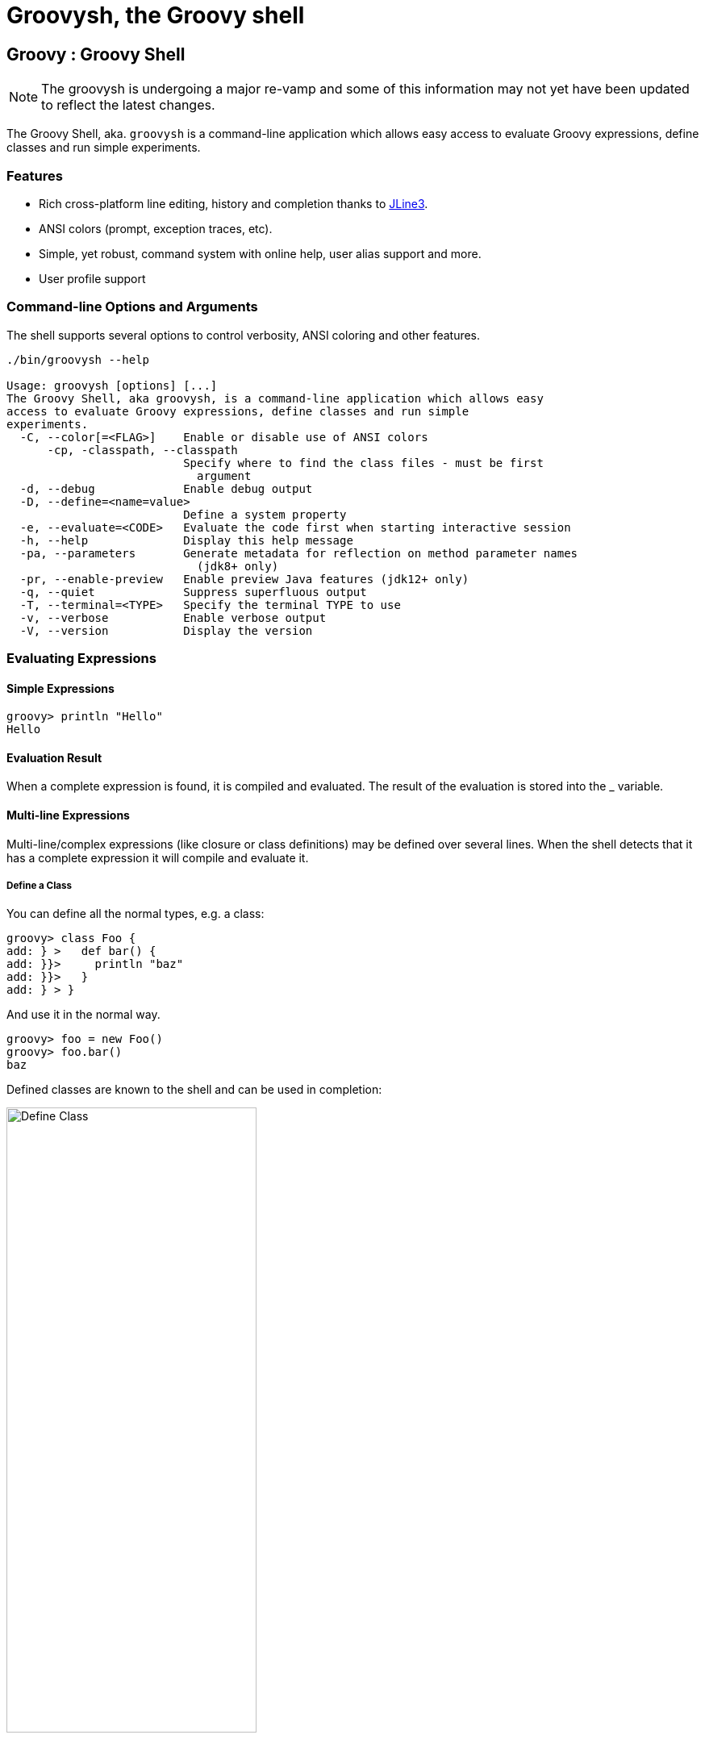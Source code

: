 //////////////////////////////////////////

  Licensed to the Apache Software Foundation (ASF) under one
  or more contributor license agreements.  See the NOTICE file
  distributed with this work for additional information
  regarding copyright ownership.  The ASF licenses this file
  to you under the Apache License, Version 2.0 (the
  "License"); you may not use this file except in compliance
  with the License.  You may obtain a copy of the License at

    http://www.apache.org/licenses/LICENSE-2.0

  Unless required by applicable law or agreed to in writing,
  software distributed under the License is distributed on an
  "AS IS" BASIS, WITHOUT WARRANTIES OR CONDITIONS OF ANY
  KIND, either express or implied.  See the License for the
  specific language governing permissions and limitations
  under the License.

//////////////////////////////////////////

= Groovysh, the Groovy shell

== Groovy : Groovy Shell

NOTE: The groovysh is undergoing a major re-vamp and some of this information may not yet have been updated to reflect the latest changes.

The Groovy Shell, aka. `groovysh` is a command-line application which
allows easy access to evaluate Groovy expressions, define classes and
run simple experiments.

[[GroovyShell-Features]]
=== Features

* Rich cross-platform line editing, history and completion thanks
to https://github.com/jline/jline3[JLine3].
* ANSI colors (prompt, exception traces, etc).
* Simple, yet robust, command system with online help, user alias
support and more.
* User profile support

[[GroovyShell-Command-lineOptionsandArguments]]
=== Command-line Options and Arguments

The shell supports several options to control verbosity, ANSI coloring
and other features.

[source,shell]
-----------------------------------------------------------------
./bin/groovysh --help

Usage: groovysh [options] [...]
The Groovy Shell, aka groovysh, is a command-line application which allows easy
access to evaluate Groovy expressions, define classes and run simple
experiments.
  -C, --color[=<FLAG>]    Enable or disable use of ANSI colors
      -cp, -classpath, --classpath
                          Specify where to find the class files - must be first
                            argument
  -d, --debug             Enable debug output
  -D, --define=<name=value>
                          Define a system property
  -e, --evaluate=<CODE>   Evaluate the code first when starting interactive session
  -h, --help              Display this help message
  -pa, --parameters       Generate metadata for reflection on method parameter names
                            (jdk8+ only)
  -pr, --enable-preview   Enable preview Java features (jdk12+ only)
  -q, --quiet             Suppress superfluous output
  -T, --terminal=<TYPE>   Specify the terminal TYPE to use
  -v, --verbose           Enable verbose output
  -V, --version           Display the version
-----------------------------------------------------------------

[[GroovyShell-EvaluatingExpressions]]
=== Evaluating Expressions

[[GroovyShell-SimpleExpressions]]
==== Simple Expressions

[source,jshell]
---------------
groovy> println "Hello"
Hello
---------------

[[GroovyShell-EvaluationResult]]
==== Evaluation Result

When a complete expression is found, it is compiled and evaluated. The
result of the evaluation is stored into the _ variable.

[[GroovyShell-Multi-lineExpressions]]
==== Multi-line Expressions

Multi-line/complex expressions (like closure or class definitions) may
be defined over several lines. When the shell detects that it has a
complete expression it will compile and evaluate it.

[[GroovyShell-DefineaClass]]
===== Define a Class

You can define all the normal types, e.g. a class:

[source,jshell]
---------------------
groovy> class Foo {
add: } >   def bar() {
add: }}>     println "baz"
add: }}>   }
add: } > }
---------------------

And use it in the normal way.

[source,jshell]
---------------
groovy> foo = new Foo()
groovy> foo.bar()
baz
---------------

Defined classes are known to the shell and can be used in completion:

image:assets/img/repl_typedef.png[Define Class, width=60%]

[[GroovyShell-VariablesandMethods]]

[[GroovyShell-Variables]]
==== Variables

Shell variables are *all* untyped (i.e. no `def` or other type information).

This *will* set a shell variable:

[source,groovy]
-----------
foo = "bar"
-----------

But, this will evaluate a local variable and will *not* be saved to the shell’s environment:

[source,groovy]
---------------
def foo = "bar"
---------------

This behavior can be changed by activating <<GroovyShell-InterpreterMode,interpreter mode>>.

[[GroovyShell-Methods]]
==== Methods

Methods can be defined in the shell, and will be saved for later use.

Defining a function is easy:

[source,jshell]
----------------------------------
groovy> def hello(name) {
add: }>   println("Hello $name")
add: }> }
----------------------------------

And then using it is as one might expect:

[source,jshell]
--------------
groovy> hello "Jason"
Hello Jason
--------------

Internally the shell creates a closure to encapsulate the function and
then binds the closure to a variable. So variables and functions share
the same namespace.

[[GroovyShell-Commands]]
=== Commands

The shell has a number of different commands, which provide rich access
to the shell’s environment.

Commands all have a _name_ and a _shortcut_ (which is something like
`\h`). Commands may also have some predefined system _aliases_. Users
may also create their own aliases.

[[GroovyShell-RecognizedCommands]]
==== Recognized Commands

[[GroovyShell-help]]
===== `/help`

Display the list of commands (and aliases) or the help text for specific command.

[[GroovyShell-TheCommandList]]
The Command List

----------------------------------------------------------------------------------
groovy> /help
    /!           execute shell command
    /alias       create command alias
    /classloader display/manage Groovy classLoader data
    /clear       clear terminal
    /colors      view 256-color table and ANSI-styles
    /console     launch Groovy console
    /del         delete console variables, methods, classes and imports
    /doc         open document on browser
    /echo        echos a value
    /grab        add maven repository dependencies to classpath
    /highlighter manage nanorc theme system
    /history     list history of commands
    /imports     show/delete import statements
    /inspect     display/browse object info on terminal/object browser
    /keymap      manipulate keymaps
    /less        file pager
    /load        load a file into the buffer
    /methods     show/delete methods
    /nano        edit files
    /pipe        create/delete pipe operator
    /prnt        print object
    /reset       clear the buffer
    /save        save the buffer to a file
    /setopt      set options
    /setvar      set lineReader variable value
    /show        list console variables
    /ttop        display and update sorted information about threads
    /types       show/delete types
    /unalias     remove command alias
    /unsetopt    unset options
    /vars        show/delete variable declarations
    /widget      manipulate widgets
    /exit         exit from app/script
    /help         command help
    /slurp        slurp file or string variable context to object
----------------------------------------------------------------------------------

[[GroovyShell-HelpforaCommand]]
Help for a Command

While in the interactive shell, you can ask for help for any command to
get more details about its syntax or function. You can use `/help <command>`
or `<command> --help`. Here is an example of
what happens when you ask for help for the `/help` command:

------------------------------------------------------------
groovy> /help /help
help -  command help
Usage: help [TOPIC...]
  -? --help                      Displays command help
     --groups                    Commands are grouped by registries
  -i --info                      List commands with a short command info
------------------------------------------------------------

[[GroovyShell-exit]]
===== `/exit`

Exit the shell.

This is the *only* way to exit the shell. Well, you can still `CTRL-Z` on unix platforms,
but things like `CTRL_C` are trapped. (See JLine3 documentation for more details.)

[[GroovyShell-echo]]
===== `/echo`

The `/echo` command outputs its arguments to the console. Arguments are output verbatim,
but variable expansion is also supported.

image:assets/img/repl_echo.png[Echo, width=60%]

See also the `/prnt` command, which is similar but may perform additional formatting
on the output(s).

[[GroovyShell-import]]
===== `import`

Add a custom import which will be included for all shell evaluations.

[source,jshell]
--------------
groovy> import java.util.concurrent.BlockingDeque
--------------

This command can be given at any time to add new imports.

Completion is available and prompts a level at a time using the package structure of all known classes.

[source,jshell]
--------------
groovy> import java.util.concurrent.<TAB>
others
atomic                        locks
Classes
AbstractExecutorService       ConcurrentSkipListMap         ForkJoinPool
ArrayBlockingQueue            ConcurrentSkipListSet         ForkJoinTask
...
--------------

Once an import statement has been executed, relevant classes will become available for completion:

image:assets/img/repl_import.png[Import, width=80%]

[[GroovyShell-imports]]
===== `/imports`

You can use this to list and delete existing imports.

[source,jshell]
--------------
groovy> /imports
import java.util.concurrent.BlockingQueue
--------------

[[GroovyShell-grab]]
===== `/grab`

Grab a dependency (Maven, Ivy, etc.) from Internet sources or cache,
and add it to the Groovy Shell environment.

[source,jshell]
----
groovy> /grab org.apache.commons:commons-collections4:4.5.0
groovy> import org.apache.commons.collections4.bidimap.TreeBidiMap
groovy> TreeBidiMap t = [apple: 'red']
{apple=red}
groovy> t.inverseBidiMap()
{red=apple}
----

Completion is available. Currently, completion options are populated
by known artifacts in the local Maven (~/.m2) and Grape (~/.groovy/grapes) repositories. In the future, completion from a remote repositories may be supported.

[source,jshell]
----
groovy> /grab org.apache.commons:commons-<TAB>
org.apache.commons:commons-collections4:     org.apache.commons:commons-exec:
org.apache.commons:commons-compress:         org.apache.commons:commons-imaging:
org.apache.commons:commons-configuration2:   org.apache.commons:commons-lang3:
org.apache.commons:commons-crypto:           org.apache.commons:commons-math3:
org.apache.commons:commons-csv:              org.apache.commons:commons-parent:
org.apache.commons:commons-dbcp2:            org.apache.commons:commons-pool2:
org.apache.commons:commons-digester3:        org.apache.commons:commons-text:
org.apache.commons:commons-email:
----

This command can be given at any time to add new dependencies.

[[GroovyShell-less]]
===== `/less`

Display the contents of a file (usually a page at a time).
Formatting of common file types is supported.

image:assets/img/repl_less.png[Usage of the /less command, width=85%]

[[GroovyShell-clear]]
===== `/clear`

Clears the screen.

[[GroovyShell-reset]]
===== `/reset`

Clears the current buffer and shared variables.

[[GroovyShell-show]]
===== `/show`

Show the shared variables (the binding).

[[GroovyShell-prnt]]
===== `/prnt`

The `/prnt` command outputs its argument to the console. Both variable expansion
and formatting are supported.

image:assets/img/repl_prnt.png[usage of the /prnt command, width=60%]

See also the `/echo` command, which is similar but takes multiple arguments.
It also supports variable expansion but doesn't support formatting.

[[GroovyShell-inspect]]
===== `/inspect`

Opens the GUI object browser to inspect a variable or the result of the
last evaluation.

[[GroovyShell-del]]
===== `/del`

Deletes objects from the shell.

[[GroovyShell-nano]]
===== `/nano`

Edit the current buffer in an external editor.

Currently only works on UNIX systems which have the `EDITOR` environment
variable set, or have configured the `editor` preference.

[[GroovyShell-load]]
===== `/load`

Load one or more files (or urls) into the buffer.

[[GroovyShell-save]]
===== `/save`

Saves the buffer’s contents to a file.

[[GroovyShell-history]]
===== `history`

Display, manage and recall edit-line history.

[[GroovyShell-historyshow]]
`history show`

[[GroovyShell-historyrecall]]
`history recall`

[[GroovyShell-historyflush]]
`history flush`

[[GroovyShell-historyclear]]
`history clear`

[[GroovyShell-alias]]
===== `alias`

Create an alias.

[[GroovyShell-doc]]
===== `doc`

Opens a browser with documentation for the provided class.

For example, we can get both the Javadoc and GDK enhancements doc for `java.util.List` (shown running on JDK17):

[subs=attributes]
----
groovy:000> :doc java.util.List
https://docs.oracle.com/en/java/javase/17/docs/api/java.base/java/util/List.html
https://docs.groovy-lang.org/{groovy-full-version}/html/groovy-jdk/java/util/List.html
----

This will print the documentation URLs found and open two windows (or tabs, depending on your browser):

* one for the JDK documentation
* one for the GDK documentation

By default, for Java classes, the `java.base` module is assumed. You can specify an optional module
for other cases (shown running on JDK17):

----
groovy:000> :doc java.scripting javax.script.ScriptContext
https://docs.oracle.com/en/java/javase/17/docs/api/java.scripting/javax/script/ScriptContext.html
----

For backwards compatibility, if no module is specified when searching for Java classes, and no class is found in the `java.base` module, an additional attempt is made to find documentation for the class in the JDK8 (pre-module) Javadoc:

----
groovy:000> :doc javax.script.ScriptContext
https://docs.oracle.com/javase/8/docs/api/javax/script/ScriptContext.html
----

To get the Groovydoc for `groovy.ant.AntBuilder` and `groovy.xml.XmlSlurper`:

[subs=attributes]
----
groovy:000> :doc groovy.ant.AntBuilder
https://docs.groovy-lang.org/{groovy-full-version}/html/gapi/groovy/ant/AntBuilder.html
groovy:000> :doc groovy.xml.XmlSlurper
https://docs.groovy-lang.org/{groovy-full-version}/html/gapi/groovy/xml/XmlSlurper.html
----

To get both the Groovydoc and GDK enhancements doc for `groovy.lang.Closure` and `groovy.sql.GroovyResultSet`:

[subs=attributes]
----
groovy:000> :doc groovy.lang.Closure
https://docs.groovy-lang.org/{groovy-full-version}/html/gapi/groovy/lang/Closure.html
https://docs.groovy-lang.org/{groovy-full-version}/html/groovy-jdk/groovy/lang/Closure.html
groovy:000> :doc groovy.sql.GroovyResultSet
https://docs.groovy-lang.org/{groovy-full-version}/html/gapi/groovy/sql/GroovyResultSet.html
https://docs.groovy-lang.org/{groovy-full-version}/html/groovy-jdk/groovy/sql/GroovyResultSet.html
----

Documentation is also available for the GDK enhancements to primitive arrays and arrays of arrays:

[subs=attributes]
----
groovy:000> :doc int[]
https://docs.groovy-lang.org/{groovy-full-version}/html/groovy-jdk/primitives-and-primitive-arrays/int%5B%5D.html
groovy:000> :doc double[][]
https://docs.groovy-lang.org/{groovy-full-version}/html/groovy-jdk/primitives-and-primitive-arrays/double%5B%5D%5B%5D.html
----

NOTE: In contexts where opening a browser may not be desirable, e.g. on a CI server,
this command can be disabled by setting the `groovysh.disableDocCommand` system property to `true`.

[[GroovyShell-set]]
===== `set`

Set or list preferences.

[[GroovyShell-Preferences]]
=== Preferences

Some aspects of `groovysh` behaviors can be customized by setting
preferences. Preferences are set using the `set` command or the `:=`
shortcut.

[[GroovyShell-RecognizedPreferences]]
==== Recognized Preferences

[[GroovyShell-InterpreterMode]]
===== `interpreterMode`

Allows the use of typed variables (i.e. `def` or other type information):

----
groovy:000> def x = 3
===> 3
groovy:000> x
===> 3
----

It's especially useful for copy&pasting code from tutorials etc. into the running session.

[[GroovyShell-verbosity]]
===== `verbosity`

Set the shell’s verbosity level. Expected to be one of:

* `DEBUG`
* `VERBOSE`
* `INFO`
* `QUIET`

Default is `INFO`.

If this preference is set to an invalid value, then the previous setting
will be used, or if there is none, then the preference is removed and
the default is used.

===== `colors`

Set the shell’s use of colors.

Default is `true`.

[[GroovyShell-show-last-result]]
===== `show-last-result`

Show the last result after an execution.

Default is `true`.

[[GroovyShell-sanitize-stack-trace]]
===== `sanitize-stack-trace`

Sanitize (trim-down/filter) stack traces.

Default is `true`.

[[GroovyShell-editor]]
===== `editor`

Configures the editor used by the `edit` command.

Default is the value of the system environment variable `EDITOR`.

To use TextEdit, the default text editor on macOS, configure:
set editor /Applications/TextEdit.app/Contents/MacOS/TextEdit

[[GroovyShell-SettingaPreference]]
==== Setting a Preference

-------------------
groovy:000> :set verbosity DEBUG
-------------------

[[GroovyShell-ListingPreferences]]
==== Listing Preferences

To list the current _set_ preferences (and their values):

----------------
groovy:000> :show preferences
----------------

Limitation: At the moment, there is no way to list all the
known/available preferences to be set.

[[GroovyShell-ClearingPreferencesieResettingtoDefaults]]
==== Clearing Preferences (i.e. Resetting to Defaults)

-----------------
groovy:000> :purge preferences
-----------------

[[GroovyShell-UserProfileScriptsandState]]
=== User Profile Scripts and State

[[GroovyShell-ProfileScripts]]
==== Profile Scripts

[[GroovyShell-HOMEgroovygroovyshprofile]]
===== `$HOME/.groovy/groovysh.profile`

This script, if it exists, is loaded when the shell starts up.

[[GroovyShell-HOMEgroovygroovyshrc]]
===== `$HOME/.groovy/groovysh.rc`

This script, if it exists, is loaded when the shell enters interactive
mode.

[[GroovyShell-State]]
==== State

[[GroovyShell-HOMEgroovygroovyshhistory]]
===== `$HOME/.groovy/groovysh.history`

Edit-line history is stored in this file.

[[GroovyShell-widgets]]
=== Widgets

JLine provides a https://jline.org/docs/advanced/widgets/[powerful widget system]
that lets you extend the functionality of its line reader.
A number of builtin widgets are available including `end-of-line`, `beginning-of-line`, `forward-word`, `backward-word`, `kill-word`, `backward-kill-word`, `capitalize-word`, `transpose-words`, and `yank-pop`, just to name a few. You can use the `/keymap` command to see the key bindings for these widgets.

Groovy also includes JLine's _tailtip_ and _autosuggest_ widget functionality.
You can see the related widgets by using the `/widget -l` command, which lists custom widgets.

[source,shell]
----
groovy> /widget -l
_autosuggest-end-of-line (_autosuggest-end-of-line)
_autosuggest-forward-char (_autosuggest-forward-char)
_autosuggest-forward-word (_autosuggest-forward-word)
_tailtip-accept-line (_tailtip-accept-line)
_tailtip-backward-delete-char (_tailtip-backward-delete-char)
_tailtip-delete-char (_tailtip-delete-char)
_tailtip-expand-or-complete (_tailtip-expand-or-complete)
_tailtip-kill-line (_tailtip-kill-line)
_tailtip-kill-whole-line (_tailtip-kill-whole-line)
_tailtip-redisplay (_tailtip-redisplay)
_tailtip-self-insert (_tailtip-self-insert)
autosuggest-toggle (autosuggest-toggle)
tailtip-toggle (tailtip-toggle)
tailtip-window (tailtip-window)
----

These are available but not enabled by default.
You can enable them using the related _toggle_ widgets. You can see what
https://jline.org/docs/advanced/key-bindings[key bindings]
are associated with these widgets by using the `/keymap` command.

[source,shell]
----
groovy> /keymap
...
"^[s" tailtip-toggle
"^[v" autosuggest-toggle
...
----

Normally, completions are shown when you hit the 'TAB' key, but with the tailtip widget enabled,
you can see completions as you type., as well as additional usage information given in the
tailtip window as seen here for a command:

image:assets/img/widget1.png[Tailtip, width=80%]

And here for some code:

image:assets/img/widget3.png[Tailtip, width=60%]

With the autosuggest widget enabled, you can see suggestions for what to type next
as you type, based on your history, as seen here:

image:assets/img/widget2.png[Tailtip,width=80%]

You can accept the entire suggestion or a word at a time. Both widgets can be enabled.

[[GroovyShell-register]]
=== Custom commands

The `register` command allows you to register custom commands in the shell. For example, writing the following
will register the `Stats` command:

----
groovy:000> :register Stats
----

where the `Stats` class is a class extending the `org.apache.groovy.groovysh.CommandSupport` class. For example:

[source,groovy]
----

class Stats extends CommandSupport {
    protected Stats(final Groovysh shell) {
        super(shell, 'stats', 'T')
    }

    public Object execute(List args) {
        println "Free memory: ${Runtime.runtime.freeMemory()}"
    }

}
----

Then the command can be called using:

----
groovy:000> :stats
stats
Free memory: 139474880
groovy:000>
----

Note that the command class must be found on classpath: you cannot define a new command from within the shell.

[[GroovyShell-PlatformProblems]]
==== Platform Problems

[[GroovyShell-ProblemsloadingtheJLineDLL]]
===== Problems loading the JLine DLL

On Windows, https://github.com/jline/jline2[JLine2] (which is used for the fancy
shell input/history/completion fluff), uses a *tiny* DLL file to trick
the *evil* Windows faux-shell (`CMD.EXE` or `COMMAND.COM`) into
providing Java with unbuffered input. In some rare cases, this might
fail to load or initialize.

One solution is to disable the frills and use the unsupported terminal
instance. You can do that on the command-line using the `--terminal`
flag and set it to one of:

* `none`
* `false`
* `off`
* `jline.UnsupportedTerminal`

------------------------
groovysh --terminal=none
------------------------

[[GroovyShell-ProblemswithCygwinonWindows]]
===== Problems with Cygwin on Windows

Some people have issues when running groovysh with cygwin. If you have
troubles, the following may help:

------------------------
stty -icanon min 1 -echo
groovysh --terminal=unix
stty icanon echo
------------------------

[[GroovyShell-GMavenPlus]]
== GMavenPlus Maven Plugin
https://github.com/groovy/GMavenPlus[GMavenPlus] is a Maven plugin with goals
that support launching a Groovy Shell or Groovy Console bound to a Maven
project.

[[GroovyShell-GradleGroovyshPlugin]]
== Gradle Groovysh Plugin
https://github.com/tkruse/gradle-groovysh-plugin[Gradle Groovysh Plugin] is a Gradle plugin that provides gradle tasks to start a Groovy Shell bound to a Gradle project.
